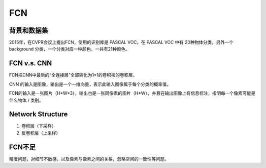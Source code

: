 
.. _FCN-label:

FCN
=====

背景和数据集
-------------------
2015年，在CVPR会议上提出FCN，使用的识别库是 PASCAL VOC，在 PASCAL VOC 中有 20种物体分类，另外一个 background 分类，一个分类对应一种颜色，一共有21种颜色。

.. image:: img/fcn-1.jpg

FCN v.s. CNN
--------------

FCN把CNN中最后的“全连接层”全部转化为1*1的卷积核的卷积层。

CNN 的输入是图像，输出是一个一维向量，表示此输入图像属于每个分类的概率值。

FCN的输入是一张图片（H*W*3），输出也是一张同像素的图片（H*W），并且在输出图像上有信息标注，指明每一个像素可能是什么物体 / 类别。

Network Structure
-------------------
1. 卷积层（下采样）
2. 反卷积层（上采样）

FCN不足
---------
精度问题，对细节不敏感，以及像素与像素之间的关系，忽略空间的一致性等问题。